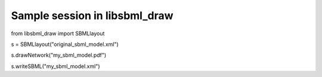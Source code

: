 Sample session in libsbml_draw
--------------------------------
from libsbml_draw import SBMLlayout

s = SBMLlayout("original_sbml_model.xml")

s.drawNetwork("my_sbml_model.pdf")

s.writeSBML("my_sbml_model.xml")